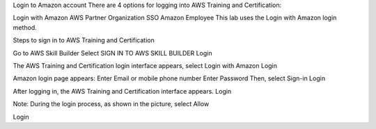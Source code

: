 Login to Amazon account
There are 4 options for logging into AWS Training and Certification:

Login with Amazon
AWS Partner
Organization SSO
Amazon Employee
This lab uses the Login with Amazon login method.

Steps to sign in to AWS Training and Certification

Go to AWS Skill Builder
Select SIGN IN TO AWS SKILL BUILDER
Login

The AWS Training and Certification login interface appears, select Login with Amazon
Login

Amazon login page appears:
Enter Email or mobile phone number
Enter Password
Then, select Sign-in
Login

After logging in, the AWS Training and Certification interface appears.
Login

Note: During the login process, as shown in the picture, select Allow

Login
